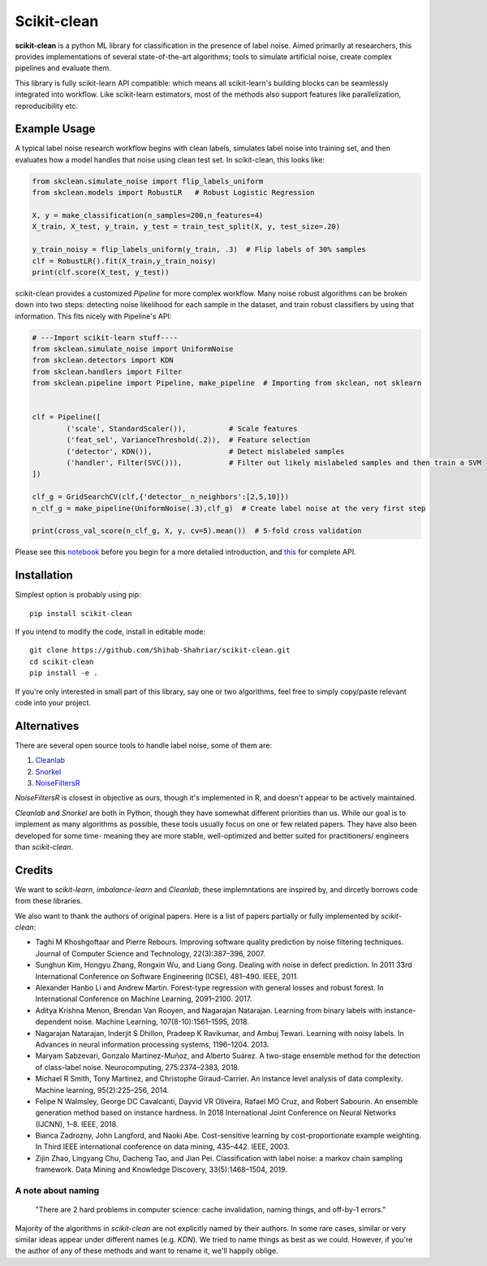 Scikit-clean
==================

**scikit-clean** is a python ML library for classification in the presence of \
label noise. Aimed primarily at researchers, this provides implementations of \
several state-of-the-art algorithms; tools to simulate artificial noise, create complex pipelines \
and evaluate them.

This library is fully scikit-learn API compatible: which means \
all scikit-learn's building blocks can be seamlessly integrated into workflow. \
Like scikit-learn estimators, most of the methods also support features like \
parallelization, reproducibility etc.

Example Usage
***************
A typical label noise research workflow begins with clean labels, simulates \
label noise into training set, and then evaluates how a model handles that noise \
using clean test set. In scikit-clean, this looks like:

.. code-block:: python

    from skclean.simulate_noise import flip_labels_uniform
    from skclean.models import RobustLR   # Robust Logistic Regression

    X, y = make_classification(n_samples=200,n_features=4)
    X_train, X_test, y_train, y_test = train_test_split(X, y, test_size=.20)

    y_train_noisy = flip_labels_uniform(y_train, .3)  # Flip labels of 30% samples
    clf = RobustLR().fit(X_train,y_train_noisy)
    print(clf.score(X_test, y_test))

scikit-clean provides a customized `Pipeline` for more complex workflow. Many noise robust \
algorithms can be broken down into two steps: detecting noise likelihood for each sample
in the dataset, and train robust classifiers by using that information. This fits
nicely with Pipeline's API:

.. code-block:: python

    # ---Import scikit-learn stuff----
    from skclean.simulate_noise import UniformNoise
    from skclean.detectors import KDN
    from skclean.handlers import Filter
    from skclean.pipeline import Pipeline, make_pipeline  # Importing from skclean, not sklearn


    clf = Pipeline([
            ('scale', StandardScaler()),          # Scale features
            ('feat_sel', VarianceThreshold(.2)),  # Feature selection
            ('detector', KDN()),                  # Detect mislabeled samples
            ('handler', Filter(SVC())),           # Filter out likely mislabeled samples and then train a SVM
    ])

    clf_g = GridSearchCV(clf,{'detector__n_neighbors':[2,5,10]})
    n_clf_g = make_pipeline(UniformNoise(.3),clf_g)  # Create label noise at the very first step

    print(cross_val_score(n_clf_g, X, y, cv=5).mean())  # 5-fold cross validation

Please see this notebook_ before you begin for a more detailed introduction, \
and this_ for complete API.

.. _notebook: examples/Introduction%20to%20Scikit-clean.html
.. _this: api.html

Installation
******************

Simplest option is probably using pip::

    pip install scikit-clean

If you intend to modify the code, install in editable mode::

    git clone https://github.com/Shihab-Shahriar/scikit-clean.git
    cd scikit-clean
    pip install -e .

If you're only interested in small part of this library, say one or two algorithms, feel free to simply \
copy/paste relevant code into your project.

Alternatives
**************
There are several open source tools to handle label noise, some of them are: \

1. Cleanlab_
2. Snorkel_
3. NoiseFiltersR_

.. _Cleanlab: https://github.com/cgnorthcutt/cleanlab
.. _Snorkel: https://github.com/snorkel-team/snorkel
.. _NoiseFiltersR: https://journal.r-project.org/archive/2017/RJ-2017-027/RJ-2017-027.pdf

`NoiseFiltersR` is closest in objective as ours, though it's implemented in R, and doesn't \
appear to be actively maintained.

`Cleanlab` and `Snorkel` are both in Python, though they have somewhat different \
priorities than us. While our goal is to implement as many algorithms as \
possible, these tools usually focus on one or few related papers. They have also been \
developed for some time- meaning they are more stable, well-optimized and better suited \
for practitioners/ engineers than `scikit-clean`.



Credits
**************

We want to `scikit-learn`, `imbalance-learn` and `Cleanlab`, these implemntations \
are inspired by, and dircetly borrows code from these libraries.

We also want to thank the authors of original papers. Here is a list of papers partially \
or fully implemented by `scikit-clean`:

* Taghi M Khoshgoftaar and Pierre Rebours. Improving software quality prediction by noise filtering techniques. Journal of Computer Science and Technology, 22(3):387–396, 2007.

* Sunghun Kim, Hongyu Zhang, Rongxin Wu, and Liang Gong. Dealing with noise in defect prediction. In 2011 33rd International Conference on Software Engineering (ICSE), 481–490. IEEE, 2011.

* Alexander Hanbo Li and Andrew Martin. Forest-type regression with general losses and robust forest. In International Conference on Machine Learning, 2091–2100. 2017.

* Aditya Krishna Menon, Brendan Van Rooyen, and Nagarajan Natarajan. Learning from binary labels with instance-dependent noise. Machine Learning, 107(8-10):1561–1595, 2018.

* Nagarajan Natarajan, Inderjit S Dhillon, Pradeep K Ravikumar, and Ambuj Tewari. Learning with noisy labels. In Advances in neural information processing systems, 1196–1204. 2013.

* Maryam Sabzevari, Gonzalo Martínez-Muñoz, and Alberto Suárez. A two-stage ensemble method for the detection of class-label noise. Neurocomputing, 275:2374–2383, 2018.

* Michael R Smith, Tony Martinez, and Christophe Giraud-Carrier. An instance level analysis of data complexity. Machine learning, 95(2):225–256, 2014.

* Felipe N Walmsley, George DC Cavalcanti, Dayvid VR Oliveira, Rafael MO Cruz, and Robert Sabourin. An ensemble generation method based on instance hardness. In 2018 International Joint Conference on Neural Networks (IJCNN), 1–8. IEEE, 2018.

* Bianca Zadrozny, John Langford, and Naoki Abe. Cost-sensitive learning by cost-proportionate example weighting. In Third IEEE international conference on data mining, 435–442. IEEE, 2003.

* Zijin Zhao, Lingyang Chu, Dacheng Tao, and Jian Pei. Classification with label noise: a markov chain sampling framework. Data Mining and Knowledge Discovery, 33(5):1468–1504, 2019.

A note about naming
-----------------------------------------------

    "There are 2 hard problems in computer science: cache invalidation, naming things, and \
    off-by-1 errors."

Majority of the algorithms in `scikit-clean` are not explicitly named by their authors. \
In some rare cases, similar or very similar ideas appear under different names (e.g. `KDN`). \
We tried to name things as best as we could. However, if you're the author of any of these \
methods and want to rename it, we'll happily oblige.




